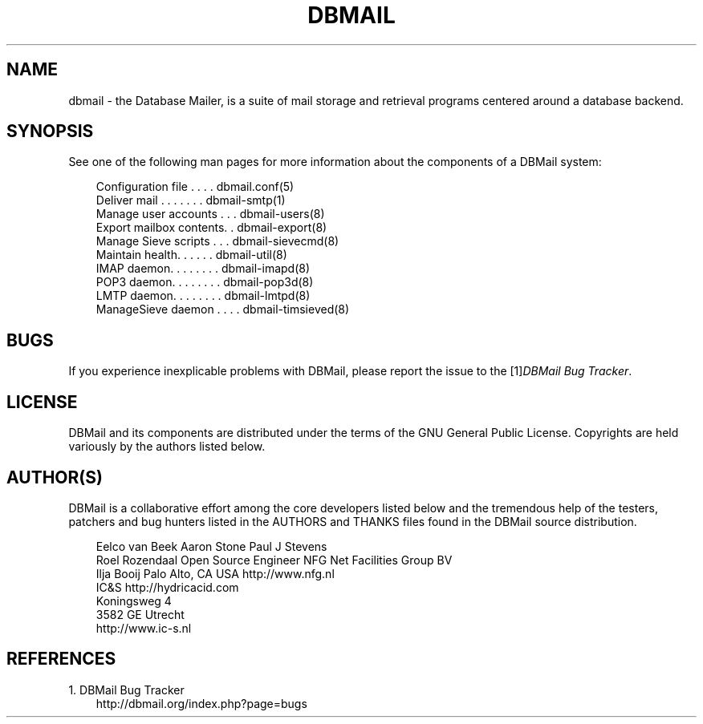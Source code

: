 .\"     Title: dbmail
.\"    Author: 
.\" Generator: DocBook XSL Stylesheets v1.71.0 <http://docbook.sf.net/>
.\"      Date: 10/16/2007
.\"    Manual: 
.\"    Source: 
.\"
.TH "DBMAIL" "1" "10/16/2007" "" ""
.\" disable hyphenation
.nh
.\" disable justification (adjust text to left margin only)
.ad l
.SH "NAME"
dbmail \- the Database Mailer, is a suite of mail storage and retrieval programs centered around a database backend.
.SH "SYNOPSIS"
See one of the following man pages for more information about the components of a DBMail system:
.sp
.RS 3n
.nf
Configuration file . . . . dbmail.conf(5)
Deliver mail . . . . . . . dbmail\-smtp(1)
Manage user accounts . . . dbmail\-users(8)
Export mailbox contents. . dbmail\-export(8)
Manage Sieve scripts . . . dbmail\-sievecmd(8)
Maintain health. . . . . . dbmail\-util(8)
IMAP daemon. . . . . . . . dbmail\-imapd(8)
POP3 daemon. . . . . . . . dbmail\-pop3d(8)
LMTP daemon. . . . . . . . dbmail\-lmtpd(8)
ManageSieve daemon . . . . dbmail\-timsieved(8)
.fi
.sp
.RE
.SH "BUGS"
If you experience inexplicable problems with DBMail, please report the issue to the [1]\&\fIDBMail Bug Tracker\fR.
.SH "LICENSE"
DBMail and its components are distributed under the terms of the GNU General Public License. Copyrights are held variously by the authors listed below.
.SH "AUTHOR(S)"
DBMail is a collaborative effort among the core developers listed below and the tremendous help of the testers, patchers and bug hunters listed in the AUTHORS and THANKS files found in the DBMail source distribution.
.sp
.RS 3n
.nf
Eelco van Beek      Aaron Stone            Paul J Stevens
Roel Rozendaal      Open Source Engineer   NFG Net Facilities Group BV
Ilja Booij          Palo Alto, CA USA      http://www.nfg.nl
IC&S                http://hydricacid.com
Koningsweg 4
3582 GE Utrecht
http://www.ic\-s.nl
.fi
.sp
.RE
.SH "REFERENCES"
.TP 3
1.\ DBMail Bug Tracker
\%http://dbmail.org/index.php?page=bugs
